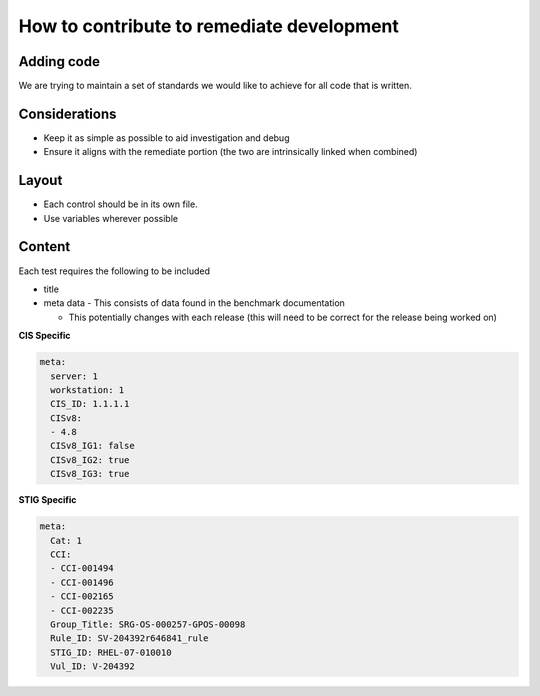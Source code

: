 How to contribute to remediate development
------------------------------------------

Adding code
~~~~~~~~~~~

We are trying to maintain a set of standards we would like to achieve for all code that is written.

Considerations
~~~~~~~~~~~~~~

- Keep it as simple as possible to aid investigation and debug
- Ensure it aligns with the remediate portion (the two are intrinsically linked when combined)

Layout
~~~~~~

- Each control should be in its own file.
- Use variables wherever possible

Content
~~~~~~~

Each test requires the following to be included

- title
- meta data - This consists of data found in the benchmark documentation

  - This potentially changes with each release (this will need to be correct for the release being worked on)

**CIS Specific**

.. code-block:: yaml

    meta:
      server: 1
      workstation: 1
      CIS_ID: 1.1.1.1
      CISv8:
      - 4.8
      CISv8_IG1: false
      CISv8_IG2: true
      CISv8_IG3: true

**STIG Specific**

.. code-block:: yaml

    meta:
      Cat: 1
      CCI:
      - CCI-001494
      - CCI-001496
      - CCI-002165
      - CCI-002235
      Group_Title: SRG-OS-000257-GPOS-00098
      Rule_ID: SV-204392r646841_rule
      STIG_ID: RHEL-07-010010
      Vul_ID: V-204392
